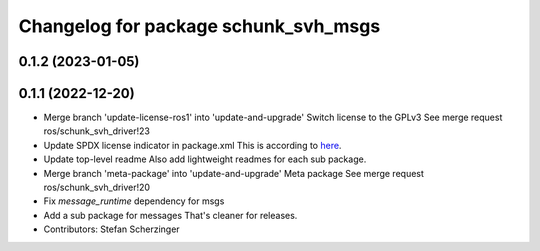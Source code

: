 ^^^^^^^^^^^^^^^^^^^^^^^^^^^^^^^^^^^^^
Changelog for package schunk_svh_msgs
^^^^^^^^^^^^^^^^^^^^^^^^^^^^^^^^^^^^^

0.1.2 (2023-01-05)
------------------

0.1.1 (2022-12-20)
------------------
* Merge branch 'update-license-ros1' into 'update-and-upgrade'
  Switch license to the GPLv3
  See merge request ros/schunk_svh_driver!23
* Update SPDX license indicator in package.xml
  This is according to
  `here <https://www.gnu.org/licenses/identify-licenses-clearly.html>`_.
* Update top-level readme
  Also add lightweight readmes for each sub package.
* Merge branch 'meta-package' into 'update-and-upgrade'
  Meta package
  See merge request ros/schunk_svh_driver!20
* Fix `message_runtime` dependency for msgs
* Add a sub package for messages
  That's cleaner for releases.
* Contributors: Stefan Scherzinger
